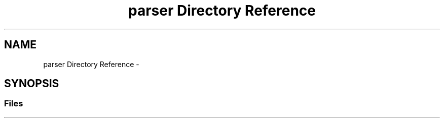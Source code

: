 .TH "parser Directory Reference" 3 "Sat Jun 16 2018" "esc" \" -*- nroff -*-
.ad l
.nh
.SH NAME
parser Directory Reference \- 
.SH SYNOPSIS
.br
.PP
.SS "Files"

.in +1c
.in -1c
